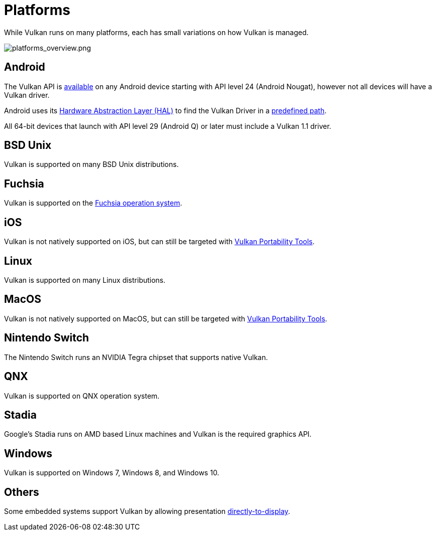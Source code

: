 // Copyright 2019-2021 The Khronos Group, Inc.
// SPDX-License-Identifier: CC-BY-4.0

// Required for both single-page and combined guide xrefs to work
ifndef::chapters[:chapters:]

[[platforms]]
= Platforms

While Vulkan runs on many platforms, each has small variations on how Vulkan is managed.

image::images/platforms_overview.png[platforms_overview.png]

== Android

The Vulkan API is link:https://developer.android.com/ndk/guides/graphics/getting-started[available] on any Android device starting with API level 24 (Android Nougat), however not all devices will have a Vulkan driver.

Android uses its link:https://source.android.com/devices/architecture/hal[Hardware Abstraction Layer (HAL)] to find the Vulkan Driver in a link:https://source.android.com/devices/graphics/implement-vulkan#driver_emun[predefined path].

All 64-bit devices that launch with API level 29 (Android Q) or later must include a Vulkan 1.1 driver.

== BSD Unix

Vulkan is supported on many BSD Unix distributions.

== Fuchsia

Vulkan is supported on the link:https://fuchsia.dev/fuchsia-src/development/graphics/magma/concepts/vulkan[Fuchsia operation system].

== iOS

Vulkan is not natively supported on iOS, but can still be targeted with xref:{chapters}portability_initiative.adoc#portability-initiative[Vulkan Portability Tools].

== Linux

Vulkan is supported on many Linux distributions.

== MacOS

Vulkan is not natively supported on MacOS, but can still be targeted with xref:{chapters}portability_initiative.adoc#portability-initiative[Vulkan Portability Tools].

== Nintendo Switch

The Nintendo Switch runs an NVIDIA Tegra chipset that supports native Vulkan.

== QNX

Vulkan is supported on QNX operation system.

== Stadia

Google's Stadia runs on AMD based Linux machines and Vulkan is the required graphics API.

== Windows

Vulkan is supported on Windows 7, Windows 8, and Windows 10.

== Others

Some embedded systems support Vulkan by allowing presentation link:https://www.khronos.org/registry/vulkan/specs/1.2-extensions/html/vkspec.html#display[directly-to-display].
